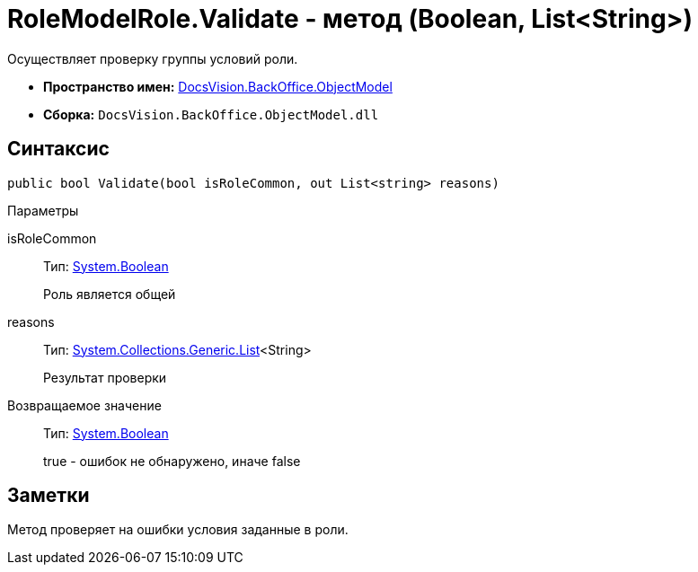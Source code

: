 = RoleModelRole.Validate - метод (Boolean, List&lt;String>)

Осуществляет проверку группы условий роли.

* *Пространство имен:* xref:api/DocsVision/Platform/ObjectModel/ObjectModel_NS.adoc[DocsVision.BackOffice.ObjectModel]
* *Сборка:* `DocsVision.BackOffice.ObjectModel.dll`

== Синтаксис

[source,csharp]
----
public bool Validate(bool isRoleCommon, out List<string> reasons)
----

Параметры

isRoleCommon::
Тип: http://msdn.microsoft.com/ru-ru/library/system.boolean.aspx[System.Boolean]
+
Роль является общей
reasons::
Тип: http://msdn.microsoft.com/ru-ru/library/6sh2ey19.aspx[System.Collections.Generic.List]<String>
+
Результат проверки

Возвращаемое значение::
Тип: http://msdn.microsoft.com/ru-ru/library/system.boolean.aspx[System.Boolean]
+
true - ошибок не обнаружено, иначе false

== Заметки

Метод проверяет на ошибки условия заданные в роли.
